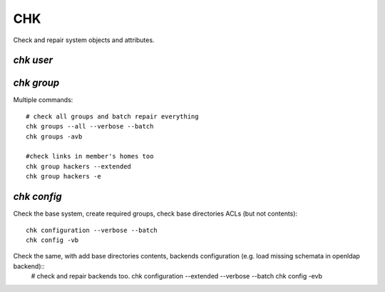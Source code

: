 .. _chk:

.. highlight:: bash

===
CHK
===

Check and repair system objects and attributes.

`chk user`
==========



`chk group`
===========

Multiple commands::

	# check all groups and batch repair everything
	chk groups --all --verbose --batch
	chk groups -avb
	
	#check links in member's homes too
	chk group hackers --extended
	chk group hackers -e
	

`chk config`
============

Check the base system, create required groups, check base directories ACLs (but not contents)::

	chk configuration --verbose --batch
	chk config -vb
	
Check the same, with add base directories contents, backends configuration (e.g. load missing schemata in openldap backend)::
	# check and repair backends too.
	chk configuration --extended --verbose --batch
	chk config -evb
